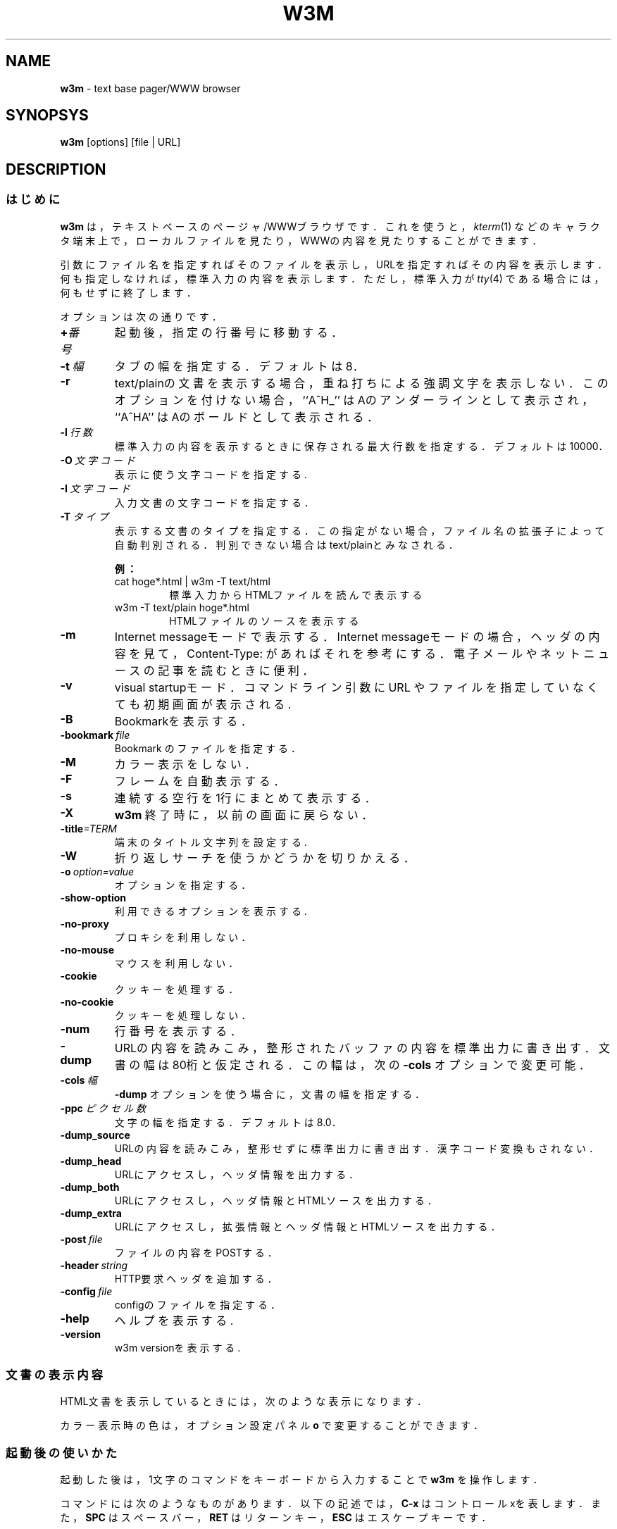 .\"
.TH W3M 1 "2016-04-02" "w3m 0.5.3"
.SH NAME
.B w3m
\- text base pager/WWW browser
.SH SYNOPSYS
.B w3m
[options] [file | URL]
.SH DESCRIPTION
.SS はじめに
.B w3m
は，テキストベースのページャ/WWWブラウザです．これを使うと，
.I kterm\fR(1)
などのキャラクタ端末上で，ローカルファイルを見たり，WWWの内容を見たりすること
ができます．
.PP
引数にファイル名を指定すればそのファイルを表示し，URLを指定すればその内容を表
示します．何も指定しなければ，標準入力の内容を表示します．ただし，標準入力が
.I tty\fR(4)
である場合には，何もせずに終了します．
.PP
オプションは次の通りです．
.TP
.BI + 番号
起動後，指定の行番号に移動する．
.TP
.BI \-t\  幅
タブの幅を指定する．デフォルトは 8．
.TP
.B \-r
text/plainの文書を表示する場合，重ね打ちによる強調文字を表示しない．
このオプションを付けない場合，
``A^H_''
はAのアンダーラインとして表示され，
``A^HA''
はAのボールドとして表示される．
.TP
.BI \-l\  行数
標準入力の内容を表示するときに保存される最大行数を指定する．
デフォルトは10000．
.TP
.BI \-O\  文字コード
表示に使う文字コードを指定する.
.TP
.BI \-I\  文字コード
入力文書の文字コードを指定する．
.TP
.BI \-T\  タイプ
表示する文書のタイプを指定する．この指定がない場合，ファイル名の拡張子によって
自動判別される．判別できない場合はtext/plainとみなされる．
.PP
.RS
.B 例：
.TP
cat hoge*.html | w3m -T text/html
標準入力からHTMLファイルを読んで表示する
.TP
w3m -T text/plain hoge*.html
HTMLファイルのソースを表示する
.RE
.TP
.B \-m
Internet messageモードで表示する．Internet messageモードの場合，
ヘッダの内容を見て，Content-Type: があればそれを参考にする．電子メールや
ネットニュースの記事を読むときに便利．
.TP
.B \-v
visual startupモード．
コマンドライン引数に URL やファイルを指定していなくても
初期画面が表示される.
.TP
.B \-B
Bookmarkを表示する．
.TP
.BI \-bookmark\  file
Bookmark のファイルを指定する．
.TP
.B \-M
カラー表示をしない．
.TP
.B \-F
フレームを自動表示する．
.TP
.B \-s
連続する空行を1行にまとめて表示する．
.TP
.B \-X
.B w3m
終了時に，以前の画面に戻らない．
.TP
.BI \-title =TERM
端末のタイトル文字列を設定する.
.TP
.B \-W
折り返しサーチを使うかどうかを切りかえる．
.TP
.BI \-o\  option=value
オプションを指定する．
.TP
.B \-show-option
利用できるオプションを表示する.
.TP
.B \-no\-proxy
プロキシを利用しない．
.TP
.B \-no\-mouse
マウスを利用しない．
.TP
.B \-cookie
クッキーを処理する．
.TP
.B \-no\-cookie
クッキーを処理しない．
.TP
.B \-num
行番号を表示する．
.TP
.B \-dump
URLの内容を読みこみ，整形されたバッファの内容を標準出力に書き出す．
文書の幅は80桁と仮定される．この幅は，次の
.B \-cols
オプションで変更可能．
.TP
.BI \-cols\  幅
.B \-dump
オプションを使う場合に，文書の幅を指定する．
.TP
.BI \-ppc\  ピクセル数
文字の幅を指定する．デフォルトは 8.0．
.TP
.B \-dump_source
URLの内容を読みこみ，整形せずに標準出力に書き出す．漢字コード変換もされない．
.TP
.B \-dump_head
URLにアクセスし，ヘッダ情報を出力する．
.TP
.B \-dump_both
URLにアクセスし，ヘッダ情報とHTMLソースを出力する．
.TP
.B \-dump_extra
URLにアクセスし，拡張情報とヘッダ情報とHTMLソースを出力する．
.TP
.BI \-post\  file
ファイルの内容をPOSTする．
.TP
.BI \-header\  string
HTTP要求ヘッダを追加する．
.TP
.BI \-config\  file
configのファイルを指定する．
.TP
.B -help
ヘルプを表示する.
.TP
.B -version
w3m versionを表示する.
.SS 文書の表示内容
HTML文書を表示しているときには，次のような表示になります．
.in +8n
.TS
box tab(;);
l|c|c
l|c|c
l|c|c
l|c|c.
;カラー表示時;白黒表示時
_
リンク;青色;下線
インライン画像;緑色;反転表示
FORMの入力部分;赤色;反転表示
.TE
.PP
カラー表示時の色は，オプション設定パネル
.B o
で変更することができます．
.SS 起動後の使いかた
起動した後は，1文字のコマンドをキーボードから入力することで
.B w3m
を操作します．
.PP
コマンドには次のようなものがあります．以下の記述では，
.B C-x
はコントロールxを表します．また，
.B SPC
はスペースバー，
.B RET
はリターンキー，
.B ESC
はエスケープキーです．
.PP
ここで書いてあるのは，オリジナル版のキー操作です．
.\" \fIlynx\fr(1)
.\" 風のキー操作用にコンパイルしてあるものについては，
.\" \fIw3m_lynx(1)
.\" をごらんください．
.SS ページ/カーソル移動
.TP 1i
.B SPC, C-v
次のページを表示します．
.TP
.B b, "ESC v"
前のページを表示します．
.TP
.B l, C-f, 右矢印キー
カーソルを右に移動します．
.TP
.B h, C-b, 左矢印キー
カーソルを左に移動します．
.TP
.B j, C-n, 下矢印キー
カーソルを下に移動します．
.TP
.B k, C-p, 上矢印キー
カーソルを上に移動します．
.TP
.B J
画面を1行上にスクロールします．
.TP
.B K
画面を1行下にスクロールします．
.TP
.B ^
行頭に移動します．
.TP
.B $
行末に移動します．
.TP
.B w
次の単語に移動します．
.TP
.B W
前の単語に移動します．
.TP
.B >
画面全体を右にずらします．(表示内容を左にずらす)
.TP
.B <
画面全体を左にずらします．(表示内容を右にずらす)
.TP
.B ". "
画面全体を1文字右にずらします．(表示内容を左にずらす)
.TP
.B ", "
画面全体を1文字左にずらします．(表示内容を右にずらす)
.TP
.B g, M-<
文書のいちばん上の行に移動します．
.TP
.B G, M->
文書のいちばん下の行に移動します．
.TP
.B "ESC g"
画面下で行番号を入力し，そこで指定した行に移動します．
ここで
.B $
を入力すると，最終行に移動します．
.TP
.B Z
カーソルのある位置を行の中央に移動します．
.TP
.B z
カーソルのある行を画面の中央に移動します．
.TP
.B TAB
次のリンクに移動します．
.TP
.B C-u, "ESC TAB"
前のリンクに移動します．
.TP
.B [
最初のリンクに移動します．
.TP
.B ]
最後のリンクに移動します．
.SS ハイパーリンク操作
.TP
.B RET
現在カーソルがあるリンクが指す先の文書を読みこみます．
.TP
.B a, "ESC RET"
現在カーソルがあるリンクが指す先の文書をファイルに保存します．
.TP
.B u
現在カーソルがあるリンクが指す先のURLを表示します．
.TP
.B i
リンクに関連付けられた画像へのURLの表示します．
.TP
.B I
現在カーソルがあるリンクに対応する画像を表示します．
.TP
.B "ESC I"
現在カーソルがあるリンクが指す画像をファイルに保存します．
.TP
.B ":"
URL風の文字列をリンクにします．この機能は，HTMLでない文書を
読んでいるときにも有効です．
.TP
.B "ESC :"
Message-ID風の文字列を，news: のリンクにします．この機能は，HTMLでない文書を
読んでいるときにも有効です．
.TP
.B c
現在の文書のURLを表示します．
.TP
.B =
現在の文書に関する情報を表示します．
.TP
.B C-g
ページ中での現在位置を表示します．
.TP
.B C-h
URL履歴を表示します．
.TP
.B F
<FRAMESET>を含む文書を表示しているときに，<FRAME>タグの指す複数の文書を1つの
文書に変換して表示します．
.TP
.B M
現在見ているページを，外部ブラウザを使って表示します．
.B 2M, 3M, ..., 9M
で2番目，3番目，9番目のブラウザを使います．
.TP
.B "ESC M"
現在のリンク先を，外部ブラウザを使って表示します．
.B "2ESC M", "3ESC M", ..., "9ESC M"
で2番目，3番目，9番目のブラウザを使います．
.SS ファイルとURL関係の操作
.TP
.B U
URLを指定して開きます．
.TP
.B V
ローカルファイルを指定して開きます．
.TP
.B @
コマンドを実行し，結果を全部読んでから表示します．
.TP
.B #
コマンドを実行し，結果を読みこみながら表示します．
.SS バッファ操作
.TP
.B B
現在見ているバッファを削除し，一つ前のバッファを表示します．
.TP
.B v
HTMLのソースを表示します．
.TP
.B s
バッファ選択モードに入ります．
.TP
.B E
現在見ているバッファがローカルファイルの場合，そのファイルをエディタで編集しま
す．エディタを終了した後，そのファイルを再度読み込みます．
.TP
.B C-l
画面を再描画します．
.TP
.B R
バッファを再度読み込みます．
.TP
.B S
バッファの表示内容をファイルに保存します．
.TP
.B "ESC s"
HTMLのソースをファイルに保存します．
.B v
でソースを表示して
.B S
で保存するのとほぼ同じですが，
.B "ESC s"
で保存したファイルは漢字コードがオリジナルのままであるのに対して，
.B "v S"
で保存すると現在表示に使っている漢字コードに変換されて保存されます．
.TP
.B "ESC e"
現在表示されているバッファを，表示されている形式のままエディタで編集します．
.SS バッファ選択モード
.B s
でバッファ選択モードに入ったときのキー操作です．
.TP
.B k, C-p
一つ上のバッファを選択します．
.TP
.B j, C-n
一つ下のバッファを選択します．
.TP
.B D
現在選択しているバッファを削除します．
.TP
.B RET
現在選択しているバッファを表示します．
.SS ブックマーク操作
.TP
.B "ESC b"
ブックマークを読み込みます．
.TP
.B "ESC a"
現在見ているページをブックマークに追加します．
.SS 検索
.TP
.B /, C-s
現在のカーソル位置からファイル末尾に向かって正規表現を検索します．
.TP
.B ?,  C-r
現在のカーソル位置からファイルの先頭に向かって正規表現を検索します．
.TP
.B n
次を検索します．
.TP
.B N
前を検索します．
.TP
.B C-w
折り返し検索モードを切り換えます．
.SS マーク操作
.TP
.B C-SPC
マークを設定／解除します．マークは反転表示されます．
.TP
.B "ESC p"
一つ前のマークに移動します．
.TP
.B "ESC n"
一つ後のマークに移動します．
.TP
.B "\""
正規表現で指定された文字列を全てマークします．
.SS その他
.TP
.B !
シェルコマンドを実行します．
.TP
.B H
ヘルプファイルを表示します．
.TP
.B o
オプション設定パネルを表示します．
.TP
.B C-k
クッキー一覧を表示します．
.TP
.B C-c
文書の読み込みを中断します．
.TP
.B C-z
サスペンドします．
.TP
.B q
.B w3m
を終了します．オプションの設定によって，終了するかどうか確認します．
.TP
.B Q
確認せずに
.B w3m
を終了します．
.SS 行編集
画面の最下行で文字列を入力する場合に有効なキー操作です．
.TP
.B C-f
カーソルを右に移動します．
.TP
.B C-b
カーソルを左に移動します．
.TP
.B C-h
カーソルの直前の文字を削除します．
.TP
.B C-d
カーソル位置の文字を削除します．
.TP
.B C-k
カーソル位置から後を削除します．
.TP
.B C-u
カーソル位置から前を削除します．
.TP
.B C-a
文字列の先頭に移動します．
.TP
.B C-e
文字列の最後に移動します．
.TP
.B C-p
ヒストリから一つ前の文字列を取り出します．
.TP
.B C-n
ヒストリから次の文字列を取り出します．
.TP
.B TAB, SPC
ファイル名入力時に，ファイル名を補完します．
.TP
.B RET
入力を終了します．
.SH SEE ALSO
.I kterm\fR(1),
.\" .I lynx\fR(1),
.\" .I w3m_lynx\fR(1),
.I tty\fR(4)
.SH AUTHOR
伊藤 彰則
.br
aito@fw.ipsj.or.jp

